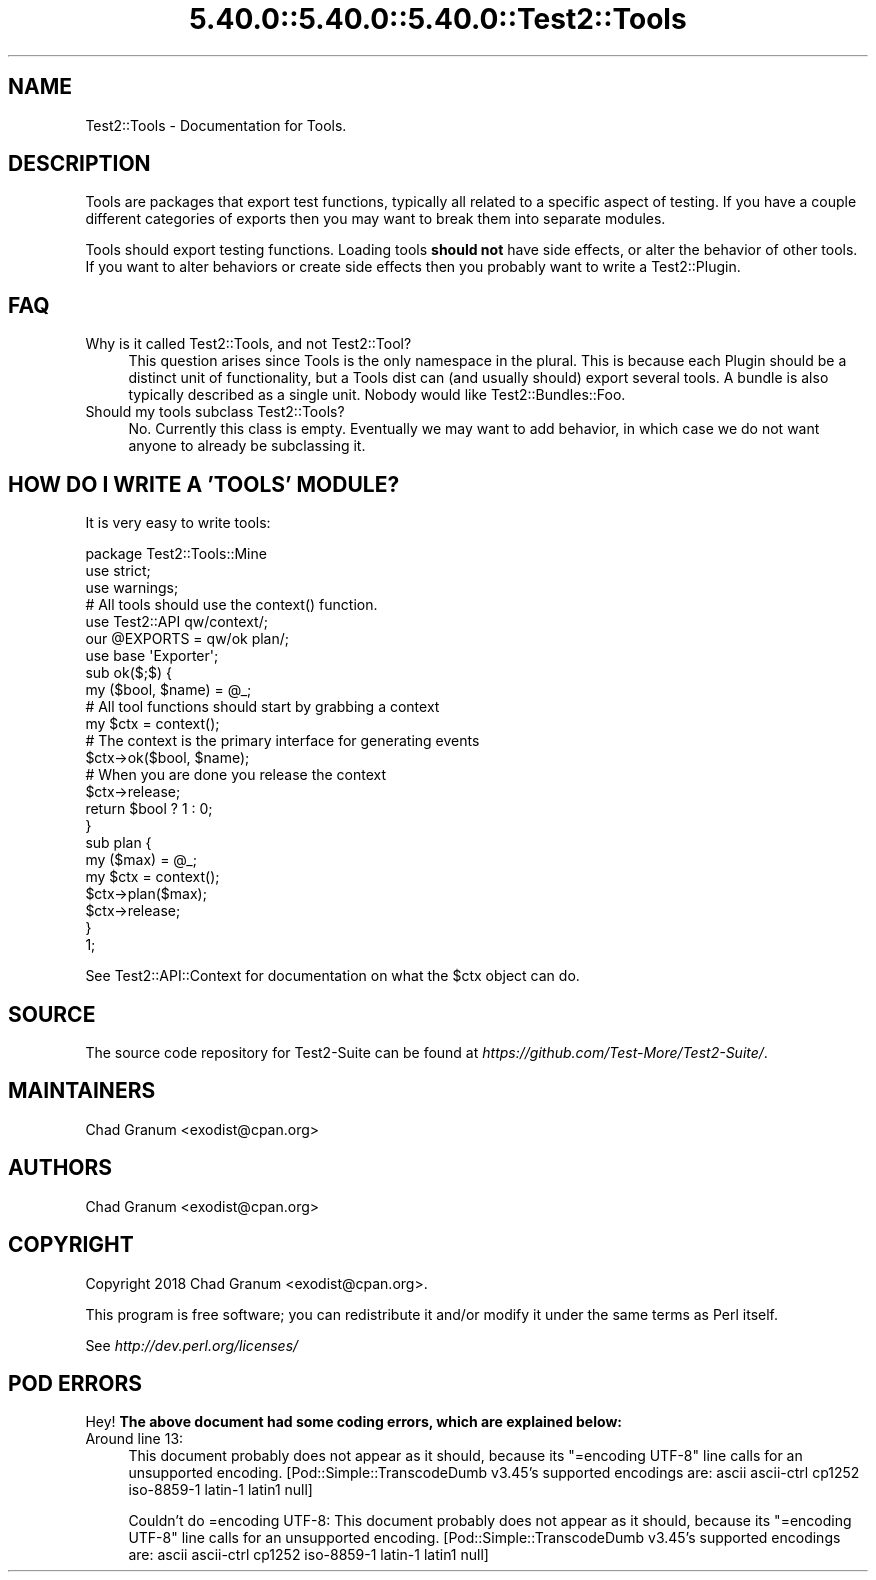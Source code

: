 .\" Automatically generated by Pod::Man 5.0102 (Pod::Simple 3.45)
.\"
.\" Standard preamble:
.\" ========================================================================
.de Sp \" Vertical space (when we can't use .PP)
.if t .sp .5v
.if n .sp
..
.de Vb \" Begin verbatim text
.ft CW
.nf
.ne \\$1
..
.de Ve \" End verbatim text
.ft R
.fi
..
.\" \*(C` and \*(C' are quotes in nroff, nothing in troff, for use with C<>.
.ie n \{\
.    ds C` ""
.    ds C' ""
'br\}
.el\{\
.    ds C`
.    ds C'
'br\}
.\"
.\" Escape single quotes in literal strings from groff's Unicode transform.
.ie \n(.g .ds Aq \(aq
.el       .ds Aq '
.\"
.\" If the F register is >0, we'll generate index entries on stderr for
.\" titles (.TH), headers (.SH), subsections (.SS), items (.Ip), and index
.\" entries marked with X<> in POD.  Of course, you'll have to process the
.\" output yourself in some meaningful fashion.
.\"
.\" Avoid warning from groff about undefined register 'F'.
.de IX
..
.nr rF 0
.if \n(.g .if rF .nr rF 1
.if (\n(rF:(\n(.g==0)) \{\
.    if \nF \{\
.        de IX
.        tm Index:\\$1\t\\n%\t"\\$2"
..
.        if !\nF==2 \{\
.            nr % 0
.            nr F 2
.        \}
.    \}
.\}
.rr rF
.\" ========================================================================
.\"
.IX Title "5.40.0::5.40.0::5.40.0::Test2::Tools 3"
.TH 5.40.0::5.40.0::5.40.0::Test2::Tools 3 2024-12-13 "perl v5.40.0" "Perl Programmers Reference Guide"
.\" For nroff, turn off justification.  Always turn off hyphenation; it makes
.\" way too many mistakes in technical documents.
.if n .ad l
.nh
.SH NAME
Test2::Tools \- Documentation for Tools.
.SH DESCRIPTION
.IX Header "DESCRIPTION"
Tools are packages that export test functions, typically all related to a
specific aspect of testing. If you have a couple different categories of
exports then you may want to break them into separate modules.
.PP
Tools should export testing functions. Loading tools \fBshould not\fR have side
effects, or alter the behavior of other tools. If you want to alter behaviors
or create side effects then you probably want to write a Test2::Plugin.
.SH FAQ
.IX Header "FAQ"
.IP "Why is it called Test2::Tools, and not Test2::Tool?" 4
.IX Item "Why is it called Test2::Tools, and not Test2::Tool?"
This question arises since Tools is the only namespace in the plural. This is
because each Plugin should be a distinct unit of functionality, but a Tools
dist can (and usually should) export several tools. A bundle is also typically
described as a single unit. Nobody would like Test2::Bundles::Foo.
.IP "Should my tools subclass Test2::Tools?" 4
.IX Item "Should my tools subclass Test2::Tools?"
No. Currently this class is empty. Eventually we may want to add behavior, in
which case we do not want anyone to already be subclassing it.
.SH "HOW DO I WRITE A 'TOOLS' MODULE?"
.IX Header "HOW DO I WRITE A 'TOOLS' MODULE?"
It is very easy to write tools:
.PP
.Vb 3
\&    package Test2::Tools::Mine
\&    use strict;
\&    use warnings;
\&
\&    # All tools should use the context() function.
\&    use Test2::API qw/context/;
\&
\&    our @EXPORTS = qw/ok plan/;
\&    use base \*(AqExporter\*(Aq;
\&
\&    sub ok($;$) {
\&        my ($bool, $name) = @_;
\&
\&        # All tool functions should start by grabbing a context
\&        my $ctx = context();
\&
\&        # The context is the primary interface for generating events
\&        $ctx\->ok($bool, $name);
\&
\&        # When you are done you release the context
\&        $ctx\->release;
\&
\&        return $bool ? 1 : 0;
\&    }
\&
\&    sub plan {
\&        my ($max) = @_;
\&        my $ctx = context();
\&        $ctx\->plan($max);
\&        $ctx\->release;
\&    }
\&
\&    1;
.Ve
.PP
See Test2::API::Context for documentation on what the \f(CW$ctx\fR object can do.
.SH SOURCE
.IX Header "SOURCE"
The source code repository for Test2\-Suite can be found at
\&\fIhttps://github.com/Test\-More/Test2\-Suite/\fR.
.SH MAINTAINERS
.IX Header "MAINTAINERS"
.IP "Chad Granum <exodist@cpan.org>" 4
.IX Item "Chad Granum <exodist@cpan.org>"
.SH AUTHORS
.IX Header "AUTHORS"
.PD 0
.IP "Chad Granum <exodist@cpan.org>" 4
.IX Item "Chad Granum <exodist@cpan.org>"
.PD
.SH COPYRIGHT
.IX Header "COPYRIGHT"
Copyright 2018 Chad Granum <exodist@cpan.org>.
.PP
This program is free software; you can redistribute it and/or
modify it under the same terms as Perl itself.
.PP
See \fIhttp://dev.perl.org/licenses/\fR
.SH "POD ERRORS"
.IX Header "POD ERRORS"
Hey! \fBThe above document had some coding errors, which are explained below:\fR
.IP "Around line 13:" 4
.IX Item "Around line 13:"
This document probably does not appear as it should, because its "=encoding UTF\-8" line calls for an unsupported encoding.  [Pod::Simple::TranscodeDumb v3.45's supported encodings are: ascii ascii-ctrl cp1252 iso\-8859\-1 latin\-1 latin1 null]
.Sp
Couldn't do =encoding UTF\-8: This document probably does not appear as it should, because its "=encoding UTF\-8" line calls for an unsupported encoding.  [Pod::Simple::TranscodeDumb v3.45's supported encodings are: ascii ascii-ctrl cp1252 iso\-8859\-1 latin\-1 latin1 null]
